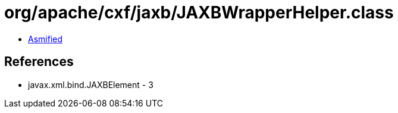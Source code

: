= org/apache/cxf/jaxb/JAXBWrapperHelper.class

 - link:JAXBWrapperHelper-asmified.java[Asmified]

== References

 - javax.xml.bind.JAXBElement - 3
